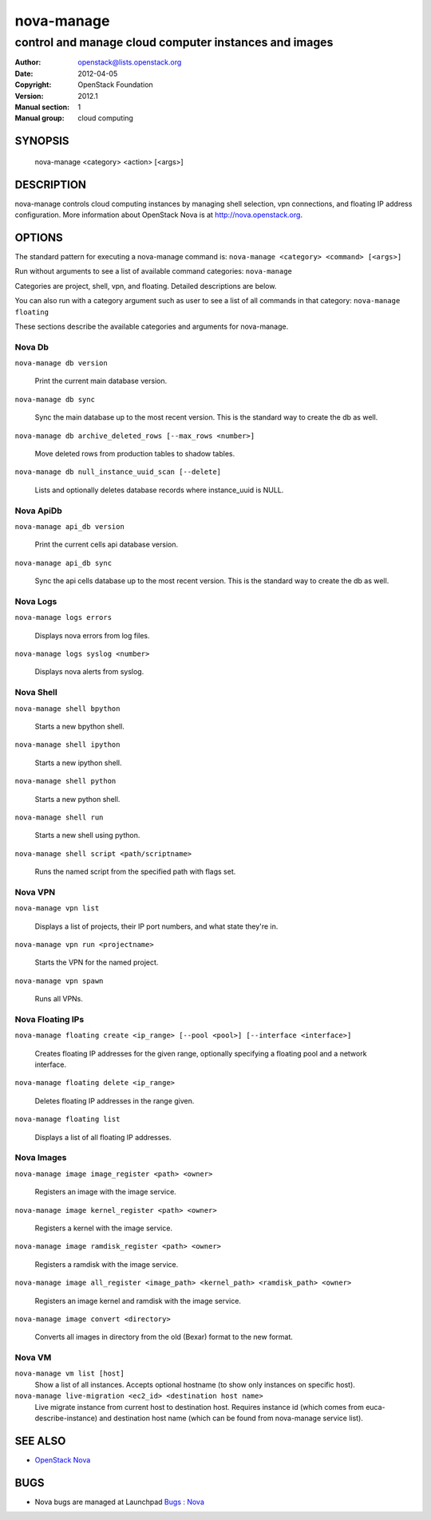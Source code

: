 ===========
nova-manage
===========

------------------------------------------------------
control and manage cloud computer instances and images
------------------------------------------------------

:Author: openstack@lists.openstack.org
:Date:   2012-04-05
:Copyright: OpenStack Foundation
:Version: 2012.1
:Manual section: 1
:Manual group: cloud computing

SYNOPSIS
========

  nova-manage <category> <action> [<args>]

DESCRIPTION
===========

nova-manage controls cloud computing instances by managing shell selection, vpn connections, and floating IP address configuration. More information about OpenStack Nova is at http://nova.openstack.org.

OPTIONS
=======

The standard pattern for executing a nova-manage command is:
``nova-manage <category> <command> [<args>]``

Run without arguments to see a list of available command categories:
``nova-manage``

Categories are project, shell, vpn, and floating. Detailed descriptions are below.

You can also run with a category argument such as user to see a list of all commands in that category:
``nova-manage floating``

These sections describe the available categories and arguments for nova-manage.

Nova Db
~~~~~~~

``nova-manage db version``

    Print the current main database version.

``nova-manage db sync``

    Sync the main database up to the most recent version. This is the standard way to create the db as well.

``nova-manage db archive_deleted_rows [--max_rows <number>]``

    Move deleted rows from production tables to shadow tables.

``nova-manage db null_instance_uuid_scan [--delete]``

    Lists and optionally deletes database records where instance_uuid is NULL.

Nova ApiDb
~~~~~~~~~~

``nova-manage api_db version``

    Print the current cells api database version.

``nova-manage api_db sync``

    Sync the api cells database up to the most recent version. This is the standard way to create the db as well.

Nova Logs
~~~~~~~~~

``nova-manage logs errors``

    Displays nova errors from log files.

``nova-manage logs syslog <number>``

    Displays nova alerts from syslog.

Nova Shell
~~~~~~~~~~

``nova-manage shell bpython``

    Starts a new bpython shell.

``nova-manage shell ipython``

    Starts a new ipython shell.

``nova-manage shell python``

    Starts a new python shell.

``nova-manage shell run``

    Starts a new shell using python.

``nova-manage shell script <path/scriptname>``

    Runs the named script from the specified path with flags set.

Nova VPN
~~~~~~~~

``nova-manage vpn list``

    Displays a list of projects, their IP port numbers, and what state they're in.

``nova-manage vpn run <projectname>``

    Starts the VPN for the named project.

``nova-manage vpn spawn``

    Runs all VPNs.

Nova Floating IPs
~~~~~~~~~~~~~~~~~

``nova-manage floating create <ip_range> [--pool <pool>] [--interface <interface>]``

    Creates floating IP addresses for the given range, optionally specifying
    a floating pool and a network interface.

``nova-manage floating delete <ip_range>``

    Deletes floating IP addresses in the range given.

``nova-manage floating list``

    Displays a list of all floating IP addresses.

Nova Images
~~~~~~~~~~~

``nova-manage image image_register <path> <owner>``

    Registers an image with the image service.

``nova-manage image kernel_register <path> <owner>``

    Registers a kernel with the image service.

``nova-manage image ramdisk_register <path> <owner>``

    Registers a ramdisk with the image service.

``nova-manage image all_register <image_path> <kernel_path> <ramdisk_path> <owner>``

    Registers an image kernel and ramdisk with the image service.

``nova-manage image convert <directory>``

    Converts all images in directory from the old (Bexar) format to the new format.

Nova VM
~~~~~~~~~~~

``nova-manage vm list [host]``
    Show a list of all instances. Accepts optional hostname (to show only instances on specific host).

``nova-manage live-migration <ec2_id> <destination host name>``
    Live migrate instance from current host to destination host. Requires instance id (which comes from euca-describe-instance) and destination host name (which can be found from nova-manage service list).


SEE ALSO
========

* `OpenStack Nova <http://nova.openstack.org>`__

BUGS
====

* Nova bugs are managed at Launchpad `Bugs : Nova <https://bugs.launchpad.net/nova>`__



